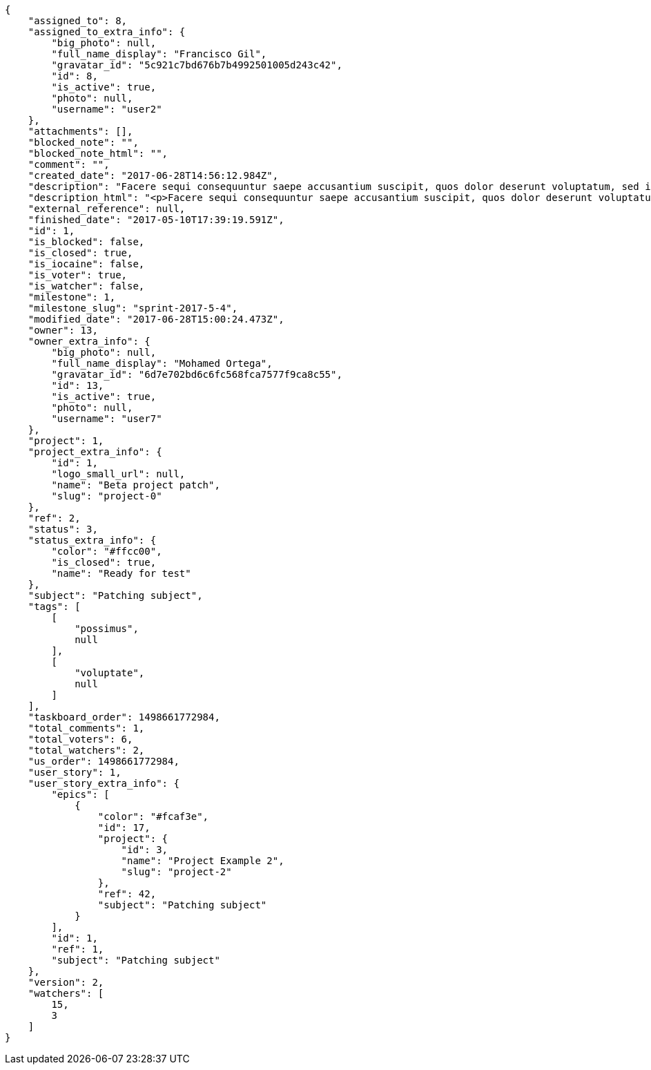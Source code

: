 [source,json]
----
{
    "assigned_to": 8,
    "assigned_to_extra_info": {
        "big_photo": null,
        "full_name_display": "Francisco Gil",
        "gravatar_id": "5c921c7bd676b7b4992501005d243c42",
        "id": 8,
        "is_active": true,
        "photo": null,
        "username": "user2"
    },
    "attachments": [],
    "blocked_note": "",
    "blocked_note_html": "",
    "comment": "",
    "created_date": "2017-06-28T14:56:12.984Z",
    "description": "Facere sequi consequuntur saepe accusantium suscipit, quos dolor deserunt voluptatum, sed incidunt sequi at veniam nulla cupiditate nesciunt rem quam aliquid, ipsum vitae fuga perferendis totam nobis.",
    "description_html": "<p>Facere sequi consequuntur saepe accusantium suscipit, quos dolor deserunt voluptatum, sed incidunt sequi at veniam nulla cupiditate nesciunt rem quam aliquid, ipsum vitae fuga perferendis totam nobis.</p>",
    "external_reference": null,
    "finished_date": "2017-05-10T17:39:19.591Z",
    "id": 1,
    "is_blocked": false,
    "is_closed": true,
    "is_iocaine": false,
    "is_voter": true,
    "is_watcher": false,
    "milestone": 1,
    "milestone_slug": "sprint-2017-5-4",
    "modified_date": "2017-06-28T15:00:24.473Z",
    "owner": 13,
    "owner_extra_info": {
        "big_photo": null,
        "full_name_display": "Mohamed Ortega",
        "gravatar_id": "6d7e702bd6c6fc568fca7577f9ca8c55",
        "id": 13,
        "is_active": true,
        "photo": null,
        "username": "user7"
    },
    "project": 1,
    "project_extra_info": {
        "id": 1,
        "logo_small_url": null,
        "name": "Beta project patch",
        "slug": "project-0"
    },
    "ref": 2,
    "status": 3,
    "status_extra_info": {
        "color": "#ffcc00",
        "is_closed": true,
        "name": "Ready for test"
    },
    "subject": "Patching subject",
    "tags": [
        [
            "possimus",
            null
        ],
        [
            "voluptate",
            null
        ]
    ],
    "taskboard_order": 1498661772984,
    "total_comments": 1,
    "total_voters": 6,
    "total_watchers": 2,
    "us_order": 1498661772984,
    "user_story": 1,
    "user_story_extra_info": {
        "epics": [
            {
                "color": "#fcaf3e",
                "id": 17,
                "project": {
                    "id": 3,
                    "name": "Project Example 2",
                    "slug": "project-2"
                },
                "ref": 42,
                "subject": "Patching subject"
            }
        ],
        "id": 1,
        "ref": 1,
        "subject": "Patching subject"
    },
    "version": 2,
    "watchers": [
        15,
        3
    ]
}
----
